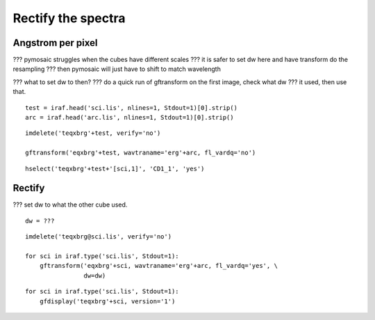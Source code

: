 .. transform.rst

.. _transform:

*******************
Rectify the spectra
*******************

Angstrom per pixel
==================

??? pymosaic struggles when the cubes have different scales
??? it is safer to set dw here and have transform do the resampling
??? then pymosaic will just have to shift to match wavelength

??? what to set dw to then?
??? do a quick run of gftransform on the first image, check what dw
???  it used, then use that.

::

    test = iraf.head('sci.lis', nlines=1, Stdout=1)[0].strip()
    arc = iraf.head('arc.lis', nlines=1, Stdout=1)[0].strip()

::

    imdelete('teqxbrg'+test, verify='no')

    gftransform('eqxbrg'+test, wavtraname='erg'+arc, fl_vardq='no')

::

    hselect('teqxbrg'+test+'[sci,1]', 'CD1_1', 'yes')



Rectify
=======

??? set dw to what the other cube used.

::

    dw = ???

::

    imdelete('teqxbrg@sci.lis', verify='no')

    for sci in iraf.type('sci.lis', Stdout=1):
        gftransform('eqxbrg'+sci, wavtraname='erg'+arc, fl_vardq='yes', \
                    dw=dw)

::

    for sci in iraf.type('sci.lis', Stdout=1):
        gfdisplay('teqxbrg'+sci, version='1')

